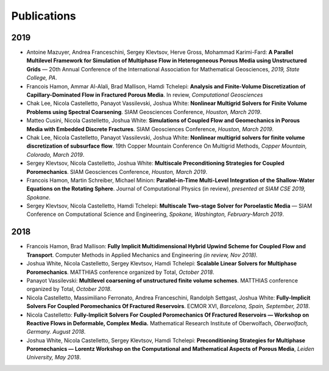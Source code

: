 ###############################################################################
Publications
###############################################################################

2019
====
- Antoine Mazuyer, Andrea Franceschini, Sergey Klevtsov, Herve Gross, Mohammad Karimi-Fard: **A Parallel Multilevel Framework for Simulation of Multiphase Flow in Heterogeneous Porous Media using Unstructured Grids** — 20th Annual Conference of the International Association for Mathematical Geosciences, *2019, State College, PA*.
- Francois Hamon, Ammar Al-Alali, Brad Mallison, Hamdi Tchelepi: **Analysis and Finite-Volume Discretization of Capillary-Dominated Flow in Fractured Porous Media**. In review, *Computational Geosciences*
- Chak Lee, Nicola Castelletto, Panayot Vassilevski, Joshua White: **Nonlinear Multigrid Solvers for Finite Volume Problems using Spectral Coarsening**. SIAM Geosciences Conference, *Houston, March 2019*.
- Matteo Cusini, Nicola Castelletto, Joshua White: **Simulations of Coupled Flow and Geomechanics in Porous Media with Embedded Discrete Fractures**. SIAM Geosciences Conference, *Houston, March 2019*.
- Chak Lee, Nicola Castelletto, Panayot Vassilevski, Joshua White: **Nonlinear multigrid solvers for finite volume discretization of subsurface flow**. 19th Copper Mountain Conference On Multigrid Methods, *Copper Mountain, Colorado, March 2019*.
- Sergey Klevtsov, Nicola Castelletto, Joshua White: **Multiscale Preconditioning Strategies for Coupled Poromechanics**. SIAM Geosciences Conference, *Houston, March 2019*.
- Francois Hamon, Martin Schreiber, Michael Minion: **Parallel-in-Time Multi-Level Integration of the Shallow-Water Equations on the Rotating Sphere**. Journal of Computational Physics (in review), *presented at SIAM CSE 2019, Spokane*.
- Sergey Klevtsov, Nicola Castelletto, Hamdi Tchelepi: **Multiscale Two-stage Solver for Poroelastic Media** — SIAM Conference on Computational Science and Engineering, *Spokane, Washington, February-March 2019*.


2018
====
- Francois Hamon, Brad Mallison: **Fully Implicit Multidimensional Hybrid Upwind Scheme for Coupled Flow and Transport**. Computer Methods in Applied Mechanics and Engineering *(in review, Nov 2018).*
- Joshua White, Nicola Castelletto, Sergey Klevtsov, Hamdi Tchelepi: **Scalable Linear Solvers for Multiphase Poromechanics**. MATTHIAS conference organized by Total, *October 2018*.
- Panayot Vassilevski: **Multilevel coarsening of unstructured finite volume schemes**. MATTHIAS conference organized by Total, *October 2018*.
- Nicola Castelletto, Massimiliano Ferronato, Andrea Franceschini, Randolph Settgast, Joshua White: **Fully-Implicit Solvers For Coupled Poromechanics Of Fractured Reservoirs**. ECMOR XVI, *Barcelona, Spain, September, 2018*.
- Nicola Castelletto: **Fully-Implicit Solvers For Coupled Poromechanics Of Fractured Reservoirs — Workshop on Reactive Flows in Deformable, Complex Media.** Mathematical Research Institute of Oberwolfach, *Oberwolfach, Germany. August 2018*.
- Joshua White, Nicola Castelletto, Sergey Klevtsov, Hamdi Tchelepi: **Preconditioning Strategies for Multiphase Poromechanics — Lorentz Workshop on the Computational and Mathematical Aspects of Porous Media**, *Leiden University, May 2018*.

